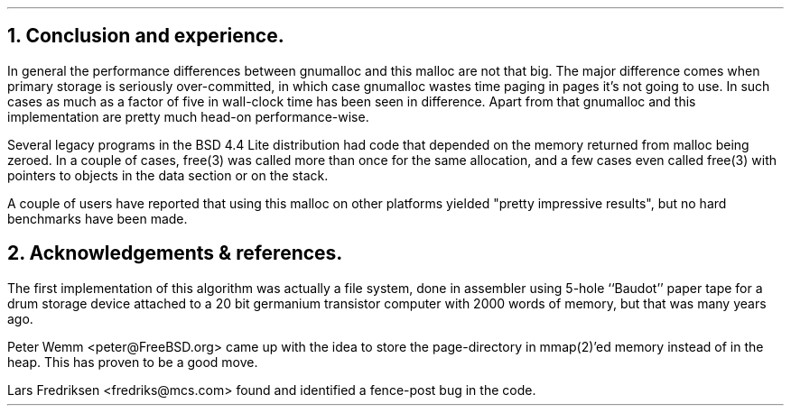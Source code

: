 .\"
.\" ----------------------------------------------------------------------------
.\" "THE BEER-WARE LICENSE" (Revision 42):
.\" <phk@FreeBSD.org> wrote this file.  As long as you retain this notice you
.\" can do whatever you want with this stuff. If we meet some day, and you think
.\" this stuff is worth it, you can buy me a beer in return.   Poul-Henning Kamp
.\" ----------------------------------------------------------------------------
.\"
.\" $FreeBSD: src/share/doc/papers/malloc/conclusion.ms,v 1.7.36.1.8.1 2012/03/03 06:15:13 kensmith Exp $
.\"
.ds RH Conclusion and experience.
.NH
Conclusion and experience.
.PP
In general the performance differences between gnumalloc and this
malloc are not that big.
The major difference comes when primary storage is seriously 
over-committed, in which case gnumalloc
wastes time paging in pages it's not going to use.
In such cases as much as a factor of five in wall-clock time has 
been seen in difference.
Apart from that gnumalloc and this implementation are pretty
much head-on performance-wise.
.PP
Several legacy programs in the BSD 4.4 Lite distribution had
code that depended on the memory returned from malloc
being zeroed.  In a couple of cases, free(3) was called more than
once for the same allocation, and a few cases even called free(3)
with pointers to objects in the data section or on the stack.
.PP
A couple of users have reported that using this malloc on other
platforms yielded "pretty impressive results", but no hard benchmarks
have been made.
.ds RH Acknowledgements & references.
.NH
Acknowledgements & references.
.PP
The first implementation of this algorithm was actually a file system,
done in assembler using 5-hole ``Baudot'' paper tape for a drum storage
device attached to a 20 bit germanium transistor computer with 2000 words
of memory, but that was many years ago.
.PP
Peter Wemm <peter@FreeBSD.org> came up with the idea to store the
page-directory in mmap(2)'ed memory instead of in the heap.
This has proven to be a good move.
.PP
Lars Fredriksen <fredriks@mcs.com> found and identified a
fence-post bug in the code.
